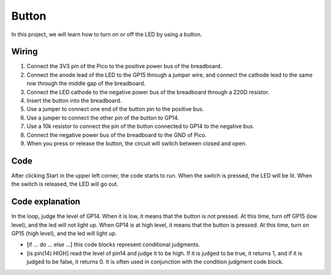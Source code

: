 Button
==========

In this project, we will learn how to turn on or off the LED by using a button.

Wiring
---------

.. image:: img/button0.png

1. Connect the 3V3 pin of the Pico to the positive power bus of the breadboard.
#. Connect the anode lead of the LED to the GP15 through a jumper wire, and connect the cathode lead to the same row through the middle gap of the breadboard.
#. Connect the LED cathode to the negative power bus of the breadboard through a 220Ω resistor.
#. Insert the button into the breadboard.
#. Use a jumper to connect one end of the button pin to the positive bus.
#. Use a jumper to connect the other pin of the button to GP14.
#. Use a 10k resistor to connect the pin of the button connected to GP14 to the negative bus.
#. Connect the negative power bus of the breadboard to the GND of Pico.
#. When you press or release the button, the circuit will switch between closed and open.

Code
--------

After clicking Start in the upper left corner, the code starts to run. When the switch is pressed, the LED will be lit. When the switch is released, the LED will go out.

.. image:: img/slide_switch.png
    :width: 300


Code explanation
-------------------

In the loop, judge the level of GP14. When it is low, it means that the button is not pressed. At this time, turn off GP15 (low level), and the led will not light up.
When GP14 is at high level, it means that the button is pressed. At this time, turn on GP15 (high level), and the led will light up.

* [if ... do ... else ...] this code blocks represent conditional judgments.
* [is pin(14) HIGH] read the level of pin14 and judge it to be high. If it is judged to be true, it returns 1, and if it is judged to be false, it returns 0. It is often used in conjunction with the condition judgment code block.
